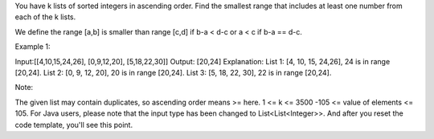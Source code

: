 You have k lists of sorted integers in ascending order. Find the
smallest range that includes at least one number from each of the k
lists.

We define the range [a,b] is smaller than range [c,d] if b-a < d-c or a
< c if b-a == d-c.

Example 1:

Input:[[4,10,15,24,26], [0,9,12,20], [5,18,22,30]] Output: [20,24]
Explanation: List 1: [4, 10, 15, 24,26], 24 is in range [20,24]. List 2:
[0, 9, 12, 20], 20 is in range [20,24]. List 3: [5, 18, 22, 30], 22 is
in range [20,24].

Note:

The given list may contain duplicates, so ascending order means >= here.
1 <= k <= 3500 -105 <= value of elements <= 105. For Java users, please
note that the input type has been changed to List<List<Integer>>. And
after you reset the code template, you'll see this point.
